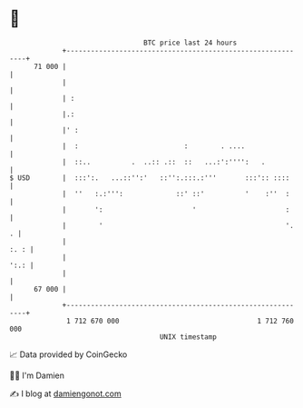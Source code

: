 * 👋

#+begin_example
                                    BTC price last 24 hours                    
                +------------------------------------------------------------+ 
         71 000 |                                                            | 
                |                                                            | 
                | :                                                          | 
                |.:                                                          | 
                |' :                                                         | 
                |  :                          :        . ....                | 
                |  ::..          .  ..:: .::  ::   ...:':'''':   .           | 
   $ USD        |  :::':.   ...::'':'   ::'':.:::.:'''       :::':: ::::     | 
                |  ''   :.:''':             ::' ::'          '    :''  :     | 
                |       ':                      '                      :     | 
                |        '                                             '.  . | 
                |                                                       :. : | 
                |                                                       ':.: | 
                |                                                            | 
         67 000 |                                                            | 
                +------------------------------------------------------------+ 
                 1 712 670 000                                  1 712 760 000  
                                        UNIX timestamp                         
#+end_example
📈 Data provided by CoinGecko

🧑‍💻 I'm Damien

✍️ I blog at [[https://www.damiengonot.com][damiengonot.com]]
